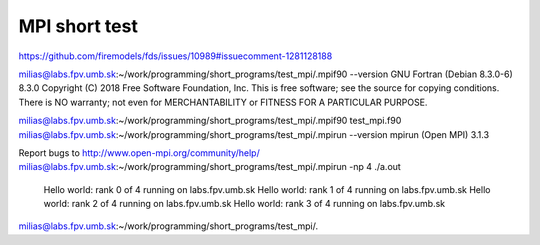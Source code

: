 MPI short test
==============

https://github.com/firemodels/fds/issues/10989#issuecomment-1281128188


milias@labs.fpv.umb.sk:~/work/programming/short_programs/test_mpi/.mpif90 --version
GNU Fortran (Debian 8.3.0-6) 8.3.0
Copyright (C) 2018 Free Software Foundation, Inc.
This is free software; see the source for copying conditions.  There is NO
warranty; not even for MERCHANTABILITY or FITNESS FOR A PARTICULAR PURPOSE.

milias@labs.fpv.umb.sk:~/work/programming/short_programs/test_mpi/.mpif90 test_mpi.f90
milias@labs.fpv.umb.sk:~/work/programming/short_programs/test_mpi/.mpirun --version
mpirun (Open MPI) 3.1.3

Report bugs to http://www.open-mpi.org/community/help/
milias@labs.fpv.umb.sk:~/work/programming/short_programs/test_mpi/.mpirun -np 4 ./a.out
 Hello world: rank            0  of            4  running on labs.fpv.umb.sk                                                                                                                                                                                      
 Hello world: rank            1  of            4  running on labs.fpv.umb.sk                                                                                                                                                                                      
 Hello world: rank            2  of            4  running on labs.fpv.umb.sk                                                                                                                                                                                      
 Hello world: rank            3  of            4  running on labs.fpv.umb.sk                                                                                                                                                                                      
milias@labs.fpv.umb.sk:~/work/programming/short_programs/test_mpi/.

